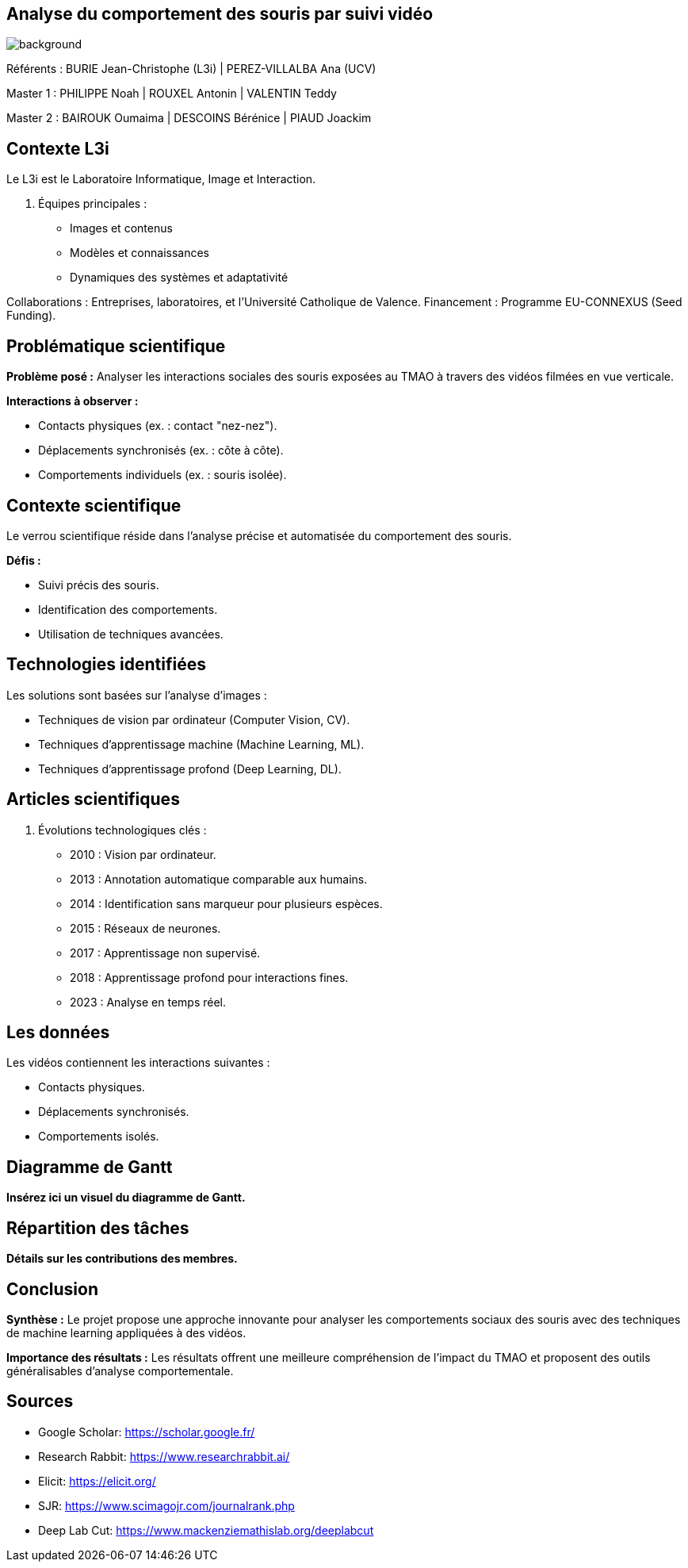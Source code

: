 :source-highlighter: highlightjs
:highlightjs-theme: github
:revealjs_theme: moon
:revealjs_progress: true
:revealjs_slideNumber: true
:revealjs_history: true
:revealjs_showNotes: false
:revealjs_width: 1080
:imagesdir: images
:customcss: css/style.css
:docinfo: private
:kroki-server-url: https://kroki.io
:kroki-default-format: png
:icons: font

:revealjs_totalTime: 4300

== Analyse du comportement des souris par suivi vidéo
image::title.jpeg[background, size=cover]

[.small]
Référents : BURIE Jean-Christophe (L3i) | PEREZ-VILLALBA Ana (UCV)

[.small]
Master 1 : PHILIPPE Noah | ROUXEL Antonin | VALENTIN Teddy

[.small]
Master 2 : BAIROUK Oumaima | DESCOINS Bérénice | PIAUD Joackim

== Contexte L3i

Le L3i est le Laboratoire Informatique, Image et Interaction.

. Équipes principales :
  * Images et contenus
  * Modèles et connaissances
  * Dynamiques des systèmes et adaptativité

Collaborations :  
Entreprises, laboratoires, et l'Université Catholique de Valence.  
Financement : Programme EU-CONNEXUS (Seed Funding).

== Problématique scientifique

**Problème posé :**  
Analyser les interactions sociales des souris exposées au TMAO à travers des vidéos filmées en vue verticale.

**Interactions à observer :**

* Contacts physiques (ex. : contact "nez-nez").
* Déplacements synchronisés (ex. : côte à côte).
* Comportements individuels (ex. : souris isolée).

== Contexte scientifique

Le verrou scientifique réside dans l'analyse précise et automatisée du comportement des souris.
  
**Défis :**

* Suivi précis des souris.
* Identification des comportements.
* Utilisation de techniques avancées.

== Technologies identifiées

Les solutions sont basées sur l'analyse d'images :

* Techniques de vision par ordinateur (Computer Vision, CV).  
* Techniques d'apprentissage machine (Machine Learning, ML).  
* Techniques d'apprentissage profond (Deep Learning, DL).  

== Articles scientifiques

. Évolutions technologiques clés :
  * 2010 : Vision par ordinateur.
  * 2013 : Annotation automatique comparable aux humains.
  * 2014 : Identification sans marqueur pour plusieurs espèces.
  * 2015 : Réseaux de neurones.
  * 2017 : Apprentissage non supervisé.
  * 2018 : Apprentissage profond pour interactions fines.
  * 2023 : Analyse en temps réel.

== Les données

Les vidéos contiennent les interactions suivantes :  

* Contacts physiques.  
* Déplacements synchronisés.  
* Comportements isolés.

== Diagramme de Gantt

**Insérez ici un visuel du diagramme de Gantt.**

== Répartition des tâches

**Détails sur les contributions des membres.**

== Conclusion

**Synthèse :**  
Le projet propose une approche innovante pour analyser les comportements sociaux des souris avec des techniques de machine learning appliquées à des vidéos.

**Importance des résultats :**  
Les résultats offrent une meilleure compréhension de l'impact du TMAO et proposent des outils généralisables d'analyse comportementale.

== Sources

* Google Scholar: https://scholar.google.fr/  
* Research Rabbit: https://www.researchrabbit.ai/  
* Elicit: https://elicit.org/  
* SJR: https://www.scimagojr.com/journalrank.php  
* Deep Lab Cut: https://www.mackenziemathislab.org/deeplabcut  
